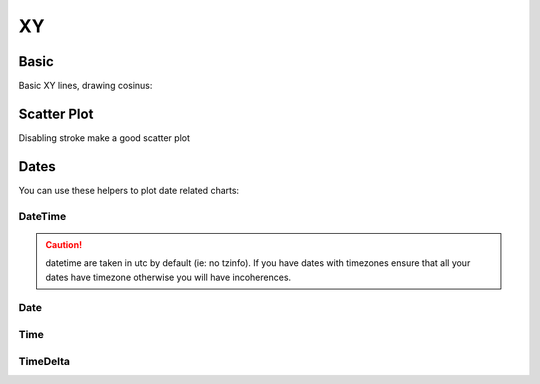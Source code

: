XY
--

Basic
~~~~~

Basic XY lines, drawing cosinus:

.. pygal-code::

  from math import cos
  xy_chart = pygal.XY()
  xy_chart.title = 'XY Cosinus'
  xy_chart.add('x = cos(y)', [(cos(x / 10.), x / 10.) for x in range(-50, 50, 5)])
  xy_chart.add('y = cos(x)', [(x / 10., cos(x / 10.)) for x in range(-50, 50, 5)])
  xy_chart.add('x = 1',  [(1, -5), (1, 5)])
  xy_chart.add('x = -1', [(-1, -5), (-1, 5)])
  xy_chart.add('y = 1',  [(-5, 1), (5, 1)])
  xy_chart.add('y = -1', [(-5, -1), (5, -1)])


Scatter Plot
~~~~~~~~~~~~

Disabling stroke make a good scatter plot

.. pygal-code::

  xy_chart = pygal.XY(stroke=False)
  xy_chart.title = 'Correlation'
  xy_chart.add('A', [(0, 0), (.1, .2), (.3, .1), (.5, 1), (.8, .6), (1, 1.08), (1.3, 1.1), (2, 3.23), (2.43, 2)])
  xy_chart.add('B', [(.1, .15), (.12, .23), (.4, .3), (.6, .4), (.21, .21), (.5, .3), (.6, .8), (.7, .8)])
  xy_chart.add('C', [(.05, .01), (.13, .02), (1.5, 1.7), (1.52, 1.6), (1.8, 1.63), (1.5, 1.82), (1.7, 1.23), (2.1, 2.23), (2.3, 1.98)])


Dates
~~~~~

You can use these helpers to plot date related charts:

DateTime
++++++++

.. pygal-code::

  from datetime import datetime
  datetimeline = pygal.DateTimeLine(
      x_label_rotation=35, truncate_label=-1,
      x_value_formatter=lambda dt: dt.strftime('%d, %b %Y at %I:%M:%S %p'))
  datetimeline.add("Serie", [
      (datetime(2013, 1, 2, 12, 0), 300),
      (datetime(2013, 1, 12, 14, 30, 45), 412),
      (datetime(2013, 2, 2, 6), 823),
      (datetime(2013, 2, 22, 9, 45), 672)
  ])

.. caution::

   datetime are taken in utc by default (ie: no tzinfo).
   If you have dates with timezones ensure that all your dates
   have timezone otherwise you will have incoherences.

Date
++++

.. pygal-code::

  from datetime import date
  dateline = pygal.DateLine(x_label_rotation=25)
  dateline.x_labels = [
      date(2013, 1, 1),
      date(2013, 7, 1),
      date(2014, 1, 1),
      date(2014, 7, 1),
      date(2015, 1, 1),
      date(2015, 7, 1)
  ]
  dateline.add("Serie", [
      (date(2013, 1, 2), 213),
      (date(2013, 8, 2), 281),
      (date(2014, 12, 7), 198),
      (date(2015, 3, 21), 120)
  ])


Time
++++

.. pygal-code::

  from datetime import time
  dateline = pygal.TimeLine(x_label_rotation=25)
  dateline.add("Serie", [
    (time(), 0),
    (time(6), 5),
    (time(8, 30), 12),
    (time(11, 59, 59), 4),
    (time(18), 10),
    (time(23, 30), -1),
  ])


TimeDelta
+++++++++

.. pygal-code::

  from datetime import timedelta
  dateline = pygal.TimeDeltaLine(x_label_rotation=25)
  dateline.add("Serie", [
    (timedelta(), 0),
    (timedelta(seconds=6), 5),
    (timedelta(minutes=11, seconds=59), 4),
    (timedelta(days=3, microseconds=30), 12),
    (timedelta(weeks=1), 10),
  ])

